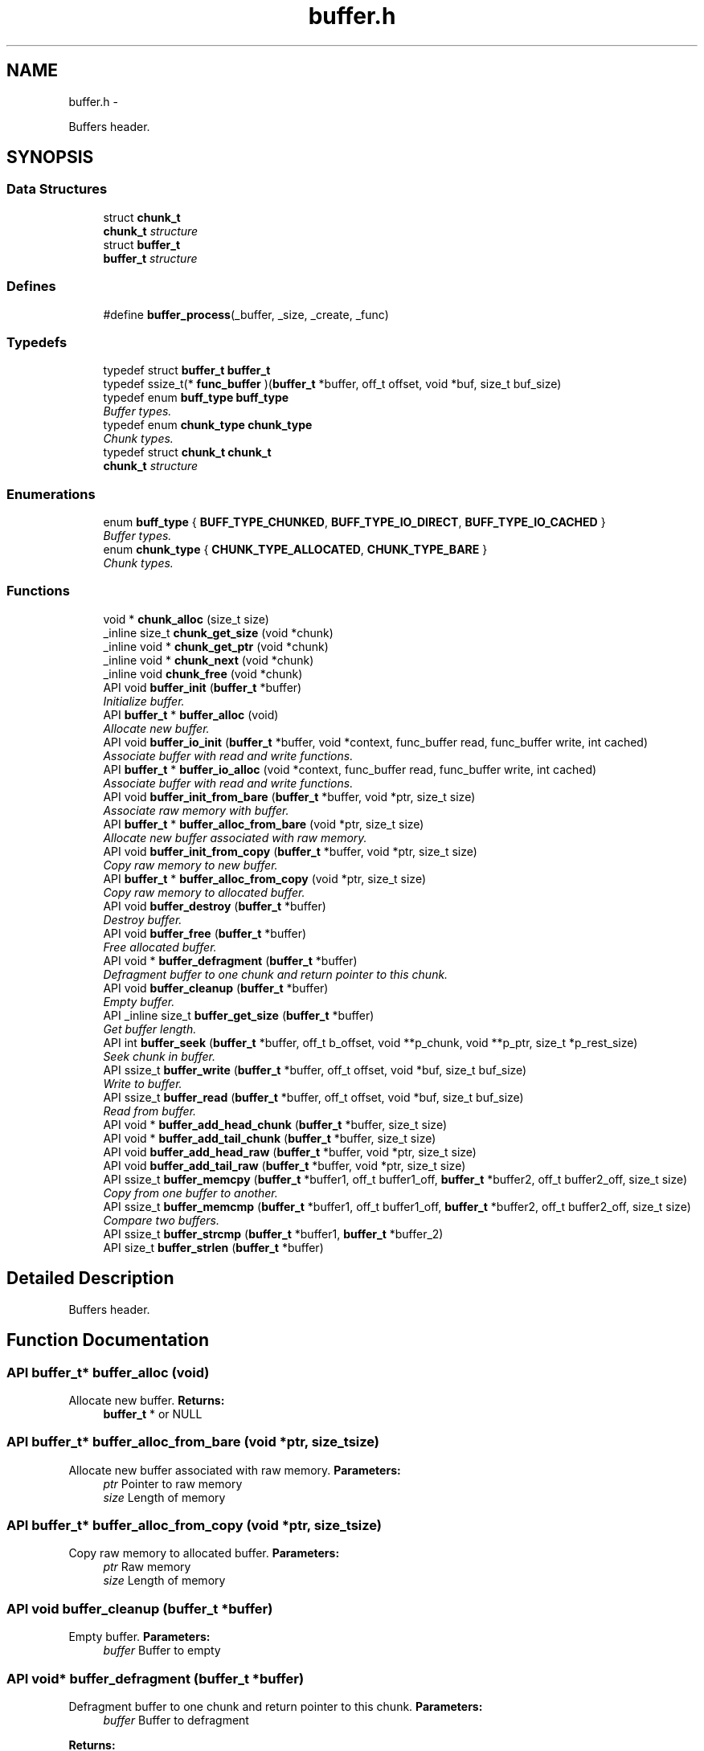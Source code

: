 .TH "buffer.h" 3 "Sat Nov 5 2011" "Version 1.0" "frozen" \" -*- nroff -*-
.ad l
.nh
.SH NAME
buffer.h \- 
.PP
Buffers header.  

.SH SYNOPSIS
.br
.PP
.SS "Data Structures"

.in +1c
.ti -1c
.RI "struct \fBchunk_t\fP"
.br
.RI "\fI\fBchunk_t\fP structure \fP"
.ti -1c
.RI "struct \fBbuffer_t\fP"
.br
.RI "\fI\fBbuffer_t\fP structure \fP"
.in -1c
.SS "Defines"

.in +1c
.ti -1c
.RI "#define \fBbuffer_process\fP(_buffer, _size, _create, _func)"
.br
.in -1c
.SS "Typedefs"

.in +1c
.ti -1c
.RI "typedef struct \fBbuffer_t\fP \fBbuffer_t\fP"
.br
.ti -1c
.RI "typedef ssize_t(* \fBfunc_buffer\fP )(\fBbuffer_t\fP *buffer, off_t offset, void *buf, size_t buf_size)"
.br
.ti -1c
.RI "typedef enum \fBbuff_type\fP \fBbuff_type\fP"
.br
.RI "\fIBuffer types. \fP"
.ti -1c
.RI "typedef enum \fBchunk_type\fP \fBchunk_type\fP"
.br
.RI "\fIChunk types. \fP"
.ti -1c
.RI "typedef struct \fBchunk_t\fP \fBchunk_t\fP"
.br
.RI "\fI\fBchunk_t\fP structure \fP"
.in -1c
.SS "Enumerations"

.in +1c
.ti -1c
.RI "enum \fBbuff_type\fP { \fBBUFF_TYPE_CHUNKED\fP, \fBBUFF_TYPE_IO_DIRECT\fP, \fBBUFF_TYPE_IO_CACHED\fP }"
.br
.RI "\fIBuffer types. \fP"
.ti -1c
.RI "enum \fBchunk_type\fP { \fBCHUNK_TYPE_ALLOCATED\fP, \fBCHUNK_TYPE_BARE\fP }"
.br
.RI "\fIChunk types. \fP"
.in -1c
.SS "Functions"

.in +1c
.ti -1c
.RI "void * \fBchunk_alloc\fP (size_t size)"
.br
.ti -1c
.RI "_inline size_t \fBchunk_get_size\fP (void *chunk)"
.br
.ti -1c
.RI "_inline void * \fBchunk_get_ptr\fP (void *chunk)"
.br
.ti -1c
.RI "_inline void * \fBchunk_next\fP (void *chunk)"
.br
.ti -1c
.RI "_inline void \fBchunk_free\fP (void *chunk)"
.br
.ti -1c
.RI "API void \fBbuffer_init\fP (\fBbuffer_t\fP *buffer)"
.br
.RI "\fIInitialize buffer. \fP"
.ti -1c
.RI "API \fBbuffer_t\fP * \fBbuffer_alloc\fP (void)"
.br
.RI "\fIAllocate new buffer. \fP"
.ti -1c
.RI "API void \fBbuffer_io_init\fP (\fBbuffer_t\fP *buffer, void *context, func_buffer read, func_buffer write, int cached)"
.br
.RI "\fIAssociate buffer with read and write functions. \fP"
.ti -1c
.RI "API \fBbuffer_t\fP * \fBbuffer_io_alloc\fP (void *context, func_buffer read, func_buffer write, int cached)"
.br
.RI "\fIAssociate buffer with read and write functions. \fP"
.ti -1c
.RI "API void \fBbuffer_init_from_bare\fP (\fBbuffer_t\fP *buffer, void *ptr, size_t size)"
.br
.RI "\fIAssociate raw memory with buffer. \fP"
.ti -1c
.RI "API \fBbuffer_t\fP * \fBbuffer_alloc_from_bare\fP (void *ptr, size_t size)"
.br
.RI "\fIAllocate new buffer associated with raw memory. \fP"
.ti -1c
.RI "API void \fBbuffer_init_from_copy\fP (\fBbuffer_t\fP *buffer, void *ptr, size_t size)"
.br
.RI "\fICopy raw memory to new buffer. \fP"
.ti -1c
.RI "API \fBbuffer_t\fP * \fBbuffer_alloc_from_copy\fP (void *ptr, size_t size)"
.br
.RI "\fICopy raw memory to allocated buffer. \fP"
.ti -1c
.RI "API void \fBbuffer_destroy\fP (\fBbuffer_t\fP *buffer)"
.br
.RI "\fIDestroy buffer. \fP"
.ti -1c
.RI "API void \fBbuffer_free\fP (\fBbuffer_t\fP *buffer)"
.br
.RI "\fIFree allocated buffer. \fP"
.ti -1c
.RI "API void * \fBbuffer_defragment\fP (\fBbuffer_t\fP *buffer)"
.br
.RI "\fIDefragment buffer to one chunk and return pointer to this chunk. \fP"
.ti -1c
.RI "API void \fBbuffer_cleanup\fP (\fBbuffer_t\fP *buffer)"
.br
.RI "\fIEmpty buffer. \fP"
.ti -1c
.RI "API _inline size_t \fBbuffer_get_size\fP (\fBbuffer_t\fP *buffer)"
.br
.RI "\fIGet buffer length. \fP"
.ti -1c
.RI "API int \fBbuffer_seek\fP (\fBbuffer_t\fP *buffer, off_t b_offset, void **p_chunk, void **p_ptr, size_t *p_rest_size)"
.br
.RI "\fISeek chunk in buffer. \fP"
.ti -1c
.RI "API ssize_t \fBbuffer_write\fP (\fBbuffer_t\fP *buffer, off_t offset, void *buf, size_t buf_size)"
.br
.RI "\fIWrite to buffer. \fP"
.ti -1c
.RI "API ssize_t \fBbuffer_read\fP (\fBbuffer_t\fP *buffer, off_t offset, void *buf, size_t buf_size)"
.br
.RI "\fIRead from buffer. \fP"
.ti -1c
.RI "API void * \fBbuffer_add_head_chunk\fP (\fBbuffer_t\fP *buffer, size_t size)"
.br
.ti -1c
.RI "API void * \fBbuffer_add_tail_chunk\fP (\fBbuffer_t\fP *buffer, size_t size)"
.br
.ti -1c
.RI "API void \fBbuffer_add_head_raw\fP (\fBbuffer_t\fP *buffer, void *ptr, size_t size)"
.br
.ti -1c
.RI "API void \fBbuffer_add_tail_raw\fP (\fBbuffer_t\fP *buffer, void *ptr, size_t size)"
.br
.ti -1c
.RI "API ssize_t \fBbuffer_memcpy\fP (\fBbuffer_t\fP *buffer1, off_t buffer1_off, \fBbuffer_t\fP *buffer2, off_t buffer2_off, size_t size)"
.br
.RI "\fICopy from one buffer to another. \fP"
.ti -1c
.RI "API ssize_t \fBbuffer_memcmp\fP (\fBbuffer_t\fP *buffer1, off_t buffer1_off, \fBbuffer_t\fP *buffer2, off_t buffer2_off, size_t size)"
.br
.RI "\fICompare two buffers. \fP"
.ti -1c
.RI "API ssize_t \fBbuffer_strcmp\fP (\fBbuffer_t\fP *buffer1, \fBbuffer_t\fP *buffer_2)"
.br
.ti -1c
.RI "API size_t \fBbuffer_strlen\fP (\fBbuffer_t\fP *buffer)"
.br
.in -1c
.SH "Detailed Description"
.PP 
Buffers header. 


.SH "Function Documentation"
.PP 
.SS "API \fBbuffer_t\fP* buffer_alloc (void)"
.PP
Allocate new buffer. \fBReturns:\fP
.RS 4
\fBbuffer_t\fP * or NULL 
.RE
.PP

.SS "API \fBbuffer_t\fP* buffer_alloc_from_bare (void *ptr, size_tsize)"
.PP
Allocate new buffer associated with raw memory. \fBParameters:\fP
.RS 4
\fIptr\fP Pointer to raw memory 
.br
\fIsize\fP Length of memory 
.RE
.PP

.SS "API \fBbuffer_t\fP* buffer_alloc_from_copy (void *ptr, size_tsize)"
.PP
Copy raw memory to allocated buffer. \fBParameters:\fP
.RS 4
\fIptr\fP Raw memory 
.br
\fIsize\fP Length of memory 
.RE
.PP

.SS "API void buffer_cleanup (\fBbuffer_t\fP *buffer)"
.PP
Empty buffer. \fBParameters:\fP
.RS 4
\fIbuffer\fP Buffer to empty 
.RE
.PP

.SS "API void* buffer_defragment (\fBbuffer_t\fP *buffer)"
.PP
Defragment buffer to one chunk and return pointer to this chunk. \fBParameters:\fP
.RS 4
\fIbuffer\fP Buffer to defragment 
.RE
.PP
\fBReturns:\fP
.RS 4
ptr to defragmented memory 
.PP
NULL if buffer was empty 
.RE
.PP

.SS "API void buffer_destroy (\fBbuffer_t\fP *buffer)"
.PP
Destroy buffer. \fBParameters:\fP
.RS 4
\fIbuffer\fP Buffer to destroy 
.RE
.PP

.SS "API void buffer_free (\fBbuffer_t\fP *buffer)"
.PP
Free allocated buffer. \fBParameters:\fP
.RS 4
\fIbuffer\fP Buffer to free 
.RE
.PP

.SS "API _inline size_t buffer_get_size (\fBbuffer_t\fP *buffer)\fC [inline]\fP"
.PP
Get buffer length. \fBParameters:\fP
.RS 4
\fIbuffer\fP Buffer 
.RE
.PP

.SS "API void buffer_init (\fBbuffer_t\fP *buffer)"
.PP
Initialize buffer. \fBParameters:\fP
.RS 4
\fIbuffer\fP Place for buffer 
.RE
.PP

.SS "API void buffer_init_from_bare (\fBbuffer_t\fP *buffer, void *ptr, size_tsize)"
.PP
Associate raw memory with buffer. \fBParameters:\fP
.RS 4
\fIbuffer\fP Place to write buffer structure 
.br
\fIptr\fP Pointer to raw memory 
.br
\fIsize\fP Length of memory 
.RE
.PP

.SS "API void buffer_init_from_copy (\fBbuffer_t\fP *buffer, void *ptr, size_tsize)"
.PP
Copy raw memory to new buffer. \fBParameters:\fP
.RS 4
\fIbuffer\fP Place to write buffer structure 
.br
\fIptr\fP Raw memory 
.br
\fIsize\fP Length of memory 
.RE
.PP

.SS "API \fBbuffer_t\fP* buffer_io_alloc (void *context, func_bufferread, func_bufferwrite, intcached)"
.PP
Associate buffer with read and write functions. \fBParameters:\fP
.RS 4
\fIcontext\fP IO context for functions 
.br
\fIread\fP IO read function 
.br
\fIwrite\fP IO write function 
.br
\fIcached\fP Cache returned io buffers 
.RE
.PP
\fBReturns:\fP
.RS 4
\fBbuffer_t\fP * 
.PP
NULL 
.RE
.PP

.SS "API void buffer_io_init (\fBbuffer_t\fP *buffer, void *context, func_bufferread, func_bufferwrite, intcached)"
.PP
Associate buffer with read and write functions. \fBParameters:\fP
.RS 4
\fIbuffer\fP Place to write buffer structure 
.br
\fIcontext\fP IO context for functions 
.br
\fIread\fP IO read function 
.br
\fIwrite\fP IO write function 
.br
\fIcached\fP Cache returned io buffers 
.RE
.PP

.SS "API ssize_t buffer_memcmp (\fBbuffer_t\fP *buffer1, off_tbuffer1_off, \fBbuffer_t\fP *buffer2, off_tbuffer2_off, size_tsize)"
.PP
Compare two buffers. \fBParameters:\fP
.RS 4
\fIbuffer1\fP First buffer 
.br
\fIbuffer1_off\fP First buffer offset 
.br
\fIbuffer2\fP Second buffer 
.br
\fIbuffer2_off\fP Second buffer offset 
.br
\fIsize\fP Size to compare 
.RE
.PP
\fBReturns:\fP
.RS 4
0 if buffers equal 
.PP
1 or -1 if buffers differs 
.RE
.PP

.SS "API ssize_t buffer_memcpy (\fBbuffer_t\fP *buffer1, off_tbuffer1_off, \fBbuffer_t\fP *buffer2, off_tbuffer2_off, size_tsize)"
.PP
Copy from one buffer to another. \fBParameters:\fP
.RS 4
\fIbuffer1\fP First buffer 
.br
\fIbuffer1_off\fP First buffer offset 
.br
\fIbuffer2\fP Second buffer 
.br
\fIbuffer2_off\fP Second buffer offset 
.br
\fIsize\fP Size to copy 
.RE
.PP
\fBReturns:\fP
.RS 4
0 on success 
.PP
-EINVAL on error 
.RE
.PP

.SS "API ssize_t buffer_read (\fBbuffer_t\fP *buffer, off_tread_offset, void *buf, size_tbuf_size)"
.PP
Read from buffer. \fBParameters:\fP
.RS 4
\fIbuffer\fP Buffer 
.br
\fIread_offset\fP Offset to start writing 
.br
\fIbuf\fP Read to ptr 
.br
\fIbuf_size\fP Read length 
.RE
.PP
\fBReturns:\fP
.RS 4
Number of bytes read 
.PP
IO function error 
.PP
-1 
.RE
.PP

.SS "API int buffer_seek (\fBbuffer_t\fP *buffer, off_tb_offset, void **p_chunk, void **p_ptr, size_t *p_rest_size)"
.PP
Seek chunk in buffer. \fBParameters:\fP
.RS 4
\fIbuffer\fP Buffer to seek 
.br
\fIb_offset\fP Offset 
.br
\fIp_chunk\fP Found chunk pointer 
.br
\fIp_ptr\fP Memory ptr 
.br
\fIp_rest_size\fP Memory size 
.RE
.PP
\fBReturns:\fP
.RS 4
0 on success 
.PP
-EINVAL on error 
.RE
.PP

.SS "API ssize_t buffer_write (\fBbuffer_t\fP *buffer, off_twrite_offset, void *buf, size_tbuf_size)"
.PP
Write to buffer. \fBParameters:\fP
.RS 4
\fIbuffer\fP Buffer 
.br
\fIwrite_offset\fP Offset to start writing 
.br
\fIbuf\fP Ptr to memory 
.br
\fIbuf_size\fP Write length 
.RE
.PP
\fBReturns:\fP
.RS 4
Number of bytes written 
.PP
IO function error 
.PP
-1 
.RE
.PP

.SH "Author"
.PP 
Generated automatically by Doxygen for frozen from the source code.
